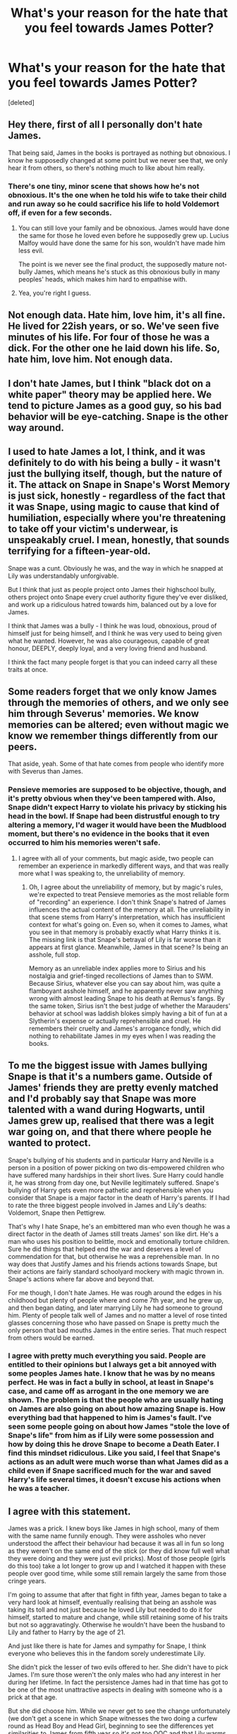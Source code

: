 #+TITLE: What's your reason for the hate that you feel towards James Potter?

* What's your reason for the hate that you feel towards James Potter?
:PROPERTIES:
:Score: 6
:DateUnix: 1466294341.0
:DateShort: 2016-Jun-19
:FlairText: Discussion
:END:
[deleted]


** Hey there, first of all I personally don't hate James.

That being said, James in the books is portrayed as nothing but obnoxious. I know he supposedly changed at some point but we never see that, we only hear it from others, so there's nothing much to like about him really.
:PROPERTIES:
:Score: 20
:DateUnix: 1466295184.0
:DateShort: 2016-Jun-19
:END:

*** There's one tiny, minor scene that shows how he's not obnoxious. It's the one when he told his wife to take their child and run away so he could sacrifice his life to hold Voldemort off, if even for a few seconds.
:PROPERTIES:
:Author: NarfSree
:Score: 11
:DateUnix: 1466328778.0
:DateShort: 2016-Jun-19
:END:

**** You can still love your family and be obnoxious. James would have done the same for those he loved even before he supposedly grew up. Lucius Malfoy would have done the same for his son, wouldn't have made him less evil.

The point is we never see the final product, the supposedly mature not-bully James, which means he's stuck as this obnoxious bully in many peoples' heads, which makes him hard to empathise with.
:PROPERTIES:
:Author: PsychoGeek
:Score: 11
:DateUnix: 1466333639.0
:DateShort: 2016-Jun-19
:END:


**** Yea, you're right I guess.
:PROPERTIES:
:Score: 1
:DateUnix: 1466328974.0
:DateShort: 2016-Jun-19
:END:


** Not enough data. Hate him, love him, it's all fine. He lived for 22ish years, or so. We've seen five minutes of his life. For four of those he was a dick. For the other one he laid down his life. So, hate him, love him. Not enough data.
:PROPERTIES:
:Author: PKSTEAD
:Score: 11
:DateUnix: 1466308636.0
:DateShort: 2016-Jun-19
:END:


** I don't hate James, but I think "black dot on a white paper" theory may be applied here. We tend to picture James as a good guy, so his bad behavior will be eye-catching. Snape is the other way around.
:PROPERTIES:
:Author: Sayako_
:Score: 10
:DateUnix: 1466306861.0
:DateShort: 2016-Jun-19
:END:


** I used to hate James a lot, I think, and it was definitely to do with his being a bully - it wasn't just the bullying itself, though, but the nature of it. The attack on Snape in Snape's Worst Memory is just sick, honestly - regardless of the fact that it was Snape, using magic to cause that kind of humiliation, especially where you're threatening to take off your victim's underwear, is unspeakably cruel. I mean, honestly, that sounds terrifying for a fifteen-year-old.

Snape was a cunt. Obviously he was, and the way in which he snapped at Lily was understandably unforgivable.

But I think that just as people project onto James their highschool bully, others project onto Snape every cruel authority figure they've ever disliked, and work up a ridiculous hatred towards him, balanced out by a love for James.

I think that James was a bully - I think he was loud, obnoxious, proud of himself just for being himself, and I think he was very used to being given what he wanted. However, he was also courageous, capable of great honour, DEEPLY, deeply loyal, and a very loving friend and husband.

I think the fact many people forget is that you can indeed carry all these traits at once.
:PROPERTIES:
:Score: 13
:DateUnix: 1466307347.0
:DateShort: 2016-Jun-19
:END:


** Some readers forget that we only know James through the memories of others, and we only see him through Severus' memories. We know memories can be altered; even without magic we know we remember things differently from our peers.

That aside, yeah. Some of that hate comes from people who identify more with Severus than James.
:PROPERTIES:
:Author: cordeliamcgonagall
:Score: 3
:DateUnix: 1466366021.0
:DateShort: 2016-Jun-20
:END:

*** Pensieve memories are supposed to be objective, though, and it's pretty obvious when they've been tampered with. Also, Snape didn't expect Harry to violate his privacy by sticking his head in the bowl. If Snape had been distrustful enough to try altering a memory, I'd wager it would have been the Mudblood moment, but there's no evidence in the books that it even occurred to him his memories weren't safe.
:PROPERTIES:
:Author: beta_reader
:Score: 4
:DateUnix: 1466366470.0
:DateShort: 2016-Jun-20
:END:

**** I agree with all of your comments, but magic aside, two people can remember an experience in markedly different ways, and that was really more what I was speaking to, the unreliability of memory.
:PROPERTIES:
:Author: cordeliamcgonagall
:Score: 1
:DateUnix: 1466378020.0
:DateShort: 2016-Jun-20
:END:

***** Oh, I agree about the unreliability of memory, but by magic's rules, we're expected to treat Pensieve memories as the most reliable form of "recording" an experience. I don't think Snape's hatred of James influences the actual content of the memory at all. The unreliability in that scene stems from Harry's interpretation, which has insufficient context for what's going on. Even so, when it comes to James, what you see in that memory is probably exactly what Harry thinks it is. The missing link is that Snape's betrayal of Lily is far worse than it appears at first glance. Meanwhile, James in that scene? Is being an asshole, full stop.

Memory as an unreliable index applies more to Sirius and his nostalgia and grief-tinged recollections of James than to SWM. Because Sirius, whatever else you can say about him, was quite a flamboyant asshole himself, and he apparently never saw anything wrong with almost leading Snape to his death at Remus's fangs. By the same token, Sirius isn't the best judge of whether the Marauders' behavior at school was laddish blokes simply having a bit of fun at a Slytherin's expense or actually reprehensible and cruel. He remembers their cruelty and James's arrogance fondly, which did nothing to rehabilitate James in my eyes when I was reading the books.
:PROPERTIES:
:Author: beta_reader
:Score: 2
:DateUnix: 1466381036.0
:DateShort: 2016-Jun-20
:END:


** To me the biggest issue with James bullying Snape is that it's a numbers game. Outside of James' friends they are pretty evenly matched and I'd probably say that Snape was more talented with a wand during Hogwarts, until James grew up, realised that there was a legit war going on, and that there where people he wanted to protect.

Snape's bullying of his students and in particular Harry and Neville is a person in a position of power picking on two dis-empowered children who have suffered many hardships in their short lives. Sure Harry could handle it, he was strong from day one, but Neville legitimately suffered. Snape's bullying of Harry gets even more pathetic and reprehensible when you consider that Snape is a major factor in the death of Harry's parents. If I had to rate the three biggest people involved in James and Lily's deaths: Voldemort, Snape then Pettigrew.

That's why I hate Snape, he's an embittered man who even though he was a direct factor in the death of James still treats James' son like dirt. He's a man who uses his position to belittle, mock and emotionally torture children. Sure he did things that helped end the war and deserves a level of commendation for that, but otherwise he was a reprehensible man. In no way does that Justify James and his friends actions towards Snape, but their actions are fairly standard schoolyard mockery with magic thrown in. Snape's actions where far above and beyond that.

For me though, I don't hate James. He was rough around the edges in his childhood but plenty of people where and come 7th year, and he grew up, and then began dating, and later marrying Lily he had someone to ground him. Plenty of people talk well of James and no matter a level of rose tinted glasses concerning those who have passed on Snape is pretty much the only person that bad mouths James in the entire series. That much respect from others would be earned.
:PROPERTIES:
:Author: TheAxeofMetal
:Score: 6
:DateUnix: 1466346327.0
:DateShort: 2016-Jun-19
:END:

*** I agree with pretty much everything you said. People are entitled to their opinions but I always get a bit annoyed with some peoples James hate. I know that he was by no means perfect. He was in fact a bully in school, at least in Snape's case, and came off as arrogant in the one memory we are shown. The problem is that the people who are usually hating on James are also going on about how amazing Snape is. How everything bad that happened to him is James's fault. I've seen some people going on about how James "stole the love of Snape's life" from him as if Lily were some possession and how by doing this he drove Snape to become a Death Eater. I find this mindset ridiculous. Like you said, I feel that Snape's actions as an adult were much worse than what James did as a child even if Snape sacrificed much for the war and saved Harry's life several times, it doesn't excuse his actions when he was a teacher.
:PROPERTIES:
:Author: Emerald-Guardian
:Score: 2
:DateUnix: 1466385679.0
:DateShort: 2016-Jun-20
:END:


** I agree with this statement.

James was a prick. I knew boys like James in high school, many of them with the same name funnily enough. They were assholes who never understood the affect their behaviour had because it was all in fun so long as they weren't on the same end of the stick (or they did know full well what they were doing and they were just evil pricks). Most of those people (girls do this too) take a lot longer to grow up and I watched it happen with these people over good time, while some still remain largely the same from those cringe years.

I'm going to assume that after that fight in fifth year, James began to take a very hard look at himself, eventually realising that being an asshole was taking its toll and not just because he loved Lily but needed to do it for himself, started to mature and change, while still retaining some of his traits but not so aggravatingly. Otherwise he wouldn't have been the husband to Lily and father to Harry by the age of 21.

And just like there is hate for James and sympathy for Snape, I think everyone who believes this in the fandom sorely underestimate Lily.

She didn't pick the lesser of two evils offered to her. She didn't have to pick James. I'm sure those weren't the only males who had any interest in her during her lifetime. In fact the persistence James had in that time has got to be one of the most unattractive aspects in dealing with someone who is a prick at that age.

But she did choose him. While we never get to see the change unfortunately (we don't get a scene in which Snape witnesses the two doing a curfew round as Head Boy and Head Girl, beginning to see the differences yet similarities to James from fifth year so it's not too OOC and that Lily warms to him as her Head partner, or the exact scene in which Sirius disappoints everybody and sends Snape to the Shrieking Shack before Remus transforms and James has to save him from being ripped to shreds because of his idiot best mate, etc) I have to give some of their peers (McGonagall hasn't got excuses for anybody, so if anybody would notice that change it would have been her so that could have been a magical conversation between her and Harry that might have solved his dilemma in fifth year - a new one shot has been created in mind) and friends some credit as well as the fact that had he not changed for himself, Lily certainly wouldn't have gone anywhere near him.

(Side note: There is actually a brilliant one-shot based on how James didn't make it in time, [[/spoiler][Sirius is sent to Azkaban for life, Snape is killed horrifically, Remus despite being incredibly remorseful obviously still has to serve the consequences and is given the Dementor's Kiss. Peter and James grow closer, as do Lily and James and instead of betraying them that night, Peter dies and the Potters live.]])

Everyone has some redeemable factors and serve the consequences for those actions under different circumstances, even if they come with almost irredeemable back stories which in my opinion include Sirius and Snape. I love reading both characters for both their lines and obvious flaws, but both are just as capable of their actions. Sirius sends Snape to his death, Snape stupidly trusts Voldemort to kill only Harry and James and to keep Lily alive. He's also a bit of a dick to Harry and Neville and just about everyone else when Harry pretty much had the same upbringing as Snape because his parents died and he grew up with the Dursley's of which Snape knew his Aunt apparently, so if you're trying to lead by example on how to stop the cycle - probs not the best way to go about it, you know?

TL;DR: James was a bully who grew up and people will always interpret that differently because they either grew up similar to the victim or similar to James (I'm not saying you were a bully - but if you had tendencies that you regret then maybe you might have been a slight dick, but I don't know you so obvs not judging you). From memory, he never tried to kill Snape.

I think we also have to remember that while James should cop some flack, Remus lets it fly even though he's clearly a Prefect and should be correcting their behaviour, Sirius is possibly the worst in those Hogwarts years if you put it all together in offences and well, Peter as an adult betrays them and frames Sirius, not only for the betrayal but the unnecessary deaths of the muggles nearby in their confrontation.

Also we never get to see James change because he never lived long enough to in Harry's perspective.

I realise this was meant to be a "Why do you hate James?" thread. I used to despise him when I read OOTP. And then I realised that Lily wasn't some braindead twit who just fell for James when he pulled his shit together a bit.
:PROPERTIES:
:Author: Fadinggx
:Score: 3
:DateUnix: 1466306339.0
:DateShort: 2016-Jun-19
:END:

*** May I ask for the link of that one-shot? many thanks
:PROPERTIES:
:Author: Sayako_
:Score: 1
:DateUnix: 1466307414.0
:DateShort: 2016-Jun-19
:END:

**** linkffn(5651585)

It's Chapter 21 of a series of one shots, which I've mostly found rather clever and are decently written, with the occasional "calm down" thought in mind.

They've always stuck with me, particularly this one which has coloured my view on Sirius if the situation had turned.

Edit: I got the consequences wrong but they're just as harsh, and there isn't a mention of Lily with the exception that she married James, most likely him changing very quickly because of what happens.
:PROPERTIES:
:Author: Fadinggx
:Score: 1
:DateUnix: 1466311878.0
:DateShort: 2016-Jun-19
:END:

***** [[http://www.fanfiction.net/s/5651585/1/][*/Wizards are stupid/*]] by [[https://www.fanfiction.net/u/235974/Lineape][/Lineape/]]

#+begin_quote
  A series of one-shots, two-shots, and drabbles chronicling the stupidity of the Wizarding World and all its inhabitants. Some are funny, others not so much. Chapter Twenty-Nine: The Trace.
#+end_quote

^{/Site/: [[http://www.fanfiction.net/][fanfiction.net]] *|* /Category/: Harry Potter *|* /Rated/: Fiction T *|* /Chapters/: 29 *|* /Words/: 32,438 *|* /Reviews/: 680 *|* /Favs/: 793 *|* /Follows/: 601 *|* /Updated/: 7/7/2010 *|* /Published/: 1/8/2010 *|* /id/: 5651585 *|* /Language/: English *|* /Genre/: Parody/Humor *|* /Characters/: Harry P. *|* /Download/: [[http://www.ff2ebook.com/old/ffn-bot/index.php?id=5651585&source=ff&filetype=epub][EPUB]] or [[http://www.ff2ebook.com/old/ffn-bot/index.php?id=5651585&source=ff&filetype=mobi][MOBI]]}

--------------

*FanfictionBot*^{1.4.0} *|* [[[https://github.com/tusing/reddit-ffn-bot/wiki/Usage][Usage]]] | [[[https://github.com/tusing/reddit-ffn-bot/wiki/Changelog][Changelog]]] | [[[https://github.com/tusing/reddit-ffn-bot/issues/][Issues]]] | [[[https://github.com/tusing/reddit-ffn-bot/][GitHub]]] | [[[https://www.reddit.com/message/compose?to=tusing][Contact]]]

^{/New in this version: Slim recommendations using/ ffnbot!slim! /Thread recommendations using/ linksub(thread_id)!}
:PROPERTIES:
:Author: FanfictionBot
:Score: 1
:DateUnix: 1466311913.0
:DateShort: 2016-Jun-19
:END:


** He got the girl. We're always meant to hate that guy, right?

I irrationally always hoped Harry was a lot more like Lily than James. James just seemed a little goofy.
:PROPERTIES:
:Author: femmewitch
:Score: 1
:DateUnix: 1466414086.0
:DateShort: 2016-Jun-20
:END:


** I can't think of any redeeming qualities for James Potter besides the following:

- he sided with the light and became an auror / joined the OotP
- he tried to protect his wife and son with his life
- he became an animagus to help Remus

Bad qualities:

- incessantly tormented Snape
- incessantly pursued Lily until she gave in to him
:PROPERTIES:
:Score: -2
:DateUnix: 1466300604.0
:DateShort: 2016-Jun-19
:END:

*** u/TyrialFrost:
#+begin_quote
  incessantly pursued Lily until she gave in to him
#+end_quote

the fuck is this bullshit?
:PROPERTIES:
:Author: TyrialFrost
:Score: 11
:DateUnix: 1466328802.0
:DateShort: 2016-Jun-19
:END:

**** It's possible I've read too many fanfics and it's blurring the line between canon and fanon in my head. Sorrysorry.
:PROPERTIES:
:Score: 1
:DateUnix: 1466334186.0
:DateShort: 2016-Jun-19
:END:


*** He did go and save Snape from a werewolf
:PROPERTIES:
:Author: boomberrybella
:Score: 8
:DateUnix: 1466300963.0
:DateShort: 2016-Jun-19
:END:

**** I forgot about that. Thanks.
:PROPERTIES:
:Score: 1
:DateUnix: 1466301239.0
:DateShort: 2016-Jun-19
:END:

***** [removed]
:PROPERTIES:
:Score: 1
:DateUnix: 1466303383.0
:DateShort: 2016-Jun-19
:END:

****** [deleted]
:PROPERTIES:
:Score: 8
:DateUnix: 1466304704.0
:DateShort: 2016-Jun-19
:END:

******* u/PsychoGeek:
#+begin_quote
  James knew this and to a degree, Snape as well.
#+end_quote

What do base this on?

Draco is a special case in that he never wanted to kill, but Voldemort would have killed his parents if he had failed. Dumbledore points out at the end of HBP that Draco knew his murder attempts were very unlikely to succeed, and wonders whether his heart was ever in them in the first place. Hardly equivalent to Sirius killing for shits and giggles.

Dumbledore also threatens Harry and Ron with expulsion at the beginning of CoS, so it's not as if he's unwilling to go there.
:PROPERTIES:
:Author: PsychoGeek
:Score: 1
:DateUnix: 1466315860.0
:DateShort: 2016-Jun-19
:END:

******** [deleted]
:PROPERTIES:
:Score: 4
:DateUnix: 1466326359.0
:DateShort: 2016-Jun-19
:END:

********* u/PsychoGeek:
#+begin_quote
  As the Headmaster, the logical approach would be to expel Draco in order to protect the innocent students, regardless of what happens to the Malfoys (they made their bed, 'bout time they sleep on it) because the lives of the many is more important than the lives of the few (three in this instance).
#+end_quote

A 'logical' thing by your moral system certainly, but not Dumbledore's. Dumbledore does not view the world (and Draco) the same way you do.

#+begin_quote
  “Good. Now then. Your first priority will be to discover what Draco is up to. A frightened teenage boy is a danger to others as well as to himself. Offer him help and guidance, he ought to accept, he likes you -- ”

  “ -- much less since his father has lost favor. Draco blames me, he thinks I have usurped Lucius's position.”

  “All the same, try. I am concerned less for myself than for accidental victims of whatever schemes might occur to the boy. Ultimately, of course, there is only one thing to be done if we are to save him from Lord Voldemort's wrath.”

  [..]

  “If you don't mind dying,” said Snape roughly, “why not let Draco do it?”

  “That boy's soul is not yet so damaged,” said Dumbledore. “I would not have it ripped apart on my account.

  [..]

  “I'm not afraid!” snarled Malfoy, though he still made no move to hurt Dumbledore. “It's you who should be scared!”

  “But why? I don't think you will kill me, Draco. Killing is not nearly as easy as the innocent believe...
#+end_quote

Do note how Dumbledore views Draco: 'A frightened teenage boy', 'innocent', 'soul not yet so damaged'. Whether you agree or disagree is irrelevant. Dumbledore views Draco as innocent, and he will not send him to his death (do note that expulsion = certain death, there is no way that Voldemort would let Draco live if he abandoned his mission), even at a risk to other students' lives. Effectively killing one student to /possibly/ save others (which you're advocating) is very much the /Greater Good/ morality that Dumbledore's spent the last few decades distancing himself from.

That said... Dumbledore obviously viewed Sirius and James (the latter is involved, but mostly blameless) as reckless teenagers too, which is why he protected them. I empathise with Draco more than Sirius in this case, because Draco did it under threat to his family and under huge mental stress, whereas Sirius not only risked Remus's life (surely he would have been put down had he succeeded in killing Snape), but tried to kill Snape for his /amusement/ and showed little remorse for it:

#+begin_quote
  "Sirius thought it would be --- er --- amusing, to tell Snape all he had to do was prod the knot on the tree trunk with a long stick, and he'd be able to get in after me. Well, of course, Snape tried it --- if he'd got as far as this house, he'd have met a fully grown werewolf ---

  [..]

  “It served him right,” [Sirius] sneered. “Sneaking around, trying to find out what we were up to... hoping he could get us expelled...”
#+end_quote
:PROPERTIES:
:Author: PsychoGeek
:Score: 1
:DateUnix: 1466333279.0
:DateShort: 2016-Jun-19
:END:


****** How was it his fault? If I'm remembering correctly, it was purely Sirius' idea to trick Snape into sneaking into the Shrieking Shack while Remus was there, as soon as James heard of it, he rushed to save him.
:PROPERTIES:
:Author: NarfSree
:Score: 3
:DateUnix: 1466328987.0
:DateShort: 2016-Jun-19
:END:


*** u/howtopleaseme:
#+begin_quote
  incessantly tormented Snape

  incessantly pursued Lily until she gave in to him
#+end_quote

Neither of these is canon. The allusion in canon is that Snape gave as good as he got. The scene we see is very skewed and doesn't represent their whole dynamic. The Incessant Lily thing is all bad fanfiction.
:PROPERTIES:
:Author: howtopleaseme
:Score: 17
:DateUnix: 1466304085.0
:DateShort: 2016-Jun-19
:END:

**** u/schrodingergone:
#+begin_quote
  The allusion in canon is that Snape gave as good as he got.
#+end_quote

i don't think it is

from pottermore:

#+begin_quote
  Remus functioned as the conscience of this group, but it was an occasionally faulty conscience. He did not approve of their *relentless bullying* of Severus Snape, but he loved James and Sirius so much, and was so grateful for their acceptance, that he did not always stand up to them as much as he knew he should.
#+end_quote
:PROPERTIES:
:Author: schrodingergone
:Score: 5
:DateUnix: 1466307109.0
:DateShort: 2016-Jun-19
:END:

***** I was also under the impression that Snape fought back as well. That doesn't make the above Pottermore statement untrue, the Marauders could still bully him even if he fought back.

Anyway, this also forgetting the fact that James grew up and matured. I know we didn't see it but we only saw two scenes with James in the whole series. Should he be condemned as a horrible person for his whole life just because he was a jerk at the age of 15? If so, then the worlds in trouble as i think most 15 year-olds are pretty self absorbed.

The last thing is Lily. I don't think it has ever been stated in canon that Lily just "gave into him." I think more of her character than to believe she would start dating, marry and have a child with someone because they bugged them long enough in school to wear them down... Just my thoughts.
:PROPERTIES:
:Author: Emerald-Guardian
:Score: 1
:DateUnix: 1466386338.0
:DateShort: 2016-Jun-20
:END:
